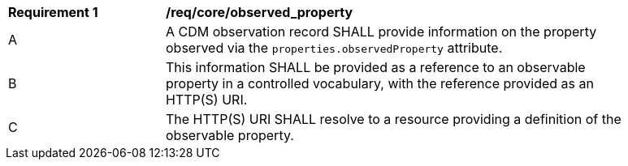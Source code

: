 [[req_core_observed_property]]
[width="90%",cols="2,6a"]
|===
^|*Requirement {counter:req-id}* |*/req/core/observed_property*
^|A |A CDM observation record SHALL provide information on the property observed via the ``properties.observedProperty`` attribute.
^|B |This information SHALL be provided as a reference to an observable property in a controlled vocabulary,
with the reference provided as an HTTP(S) URI.
^|C |The HTTP(S) URI SHALL resolve to a resource providing a definition of the observable property.
|===